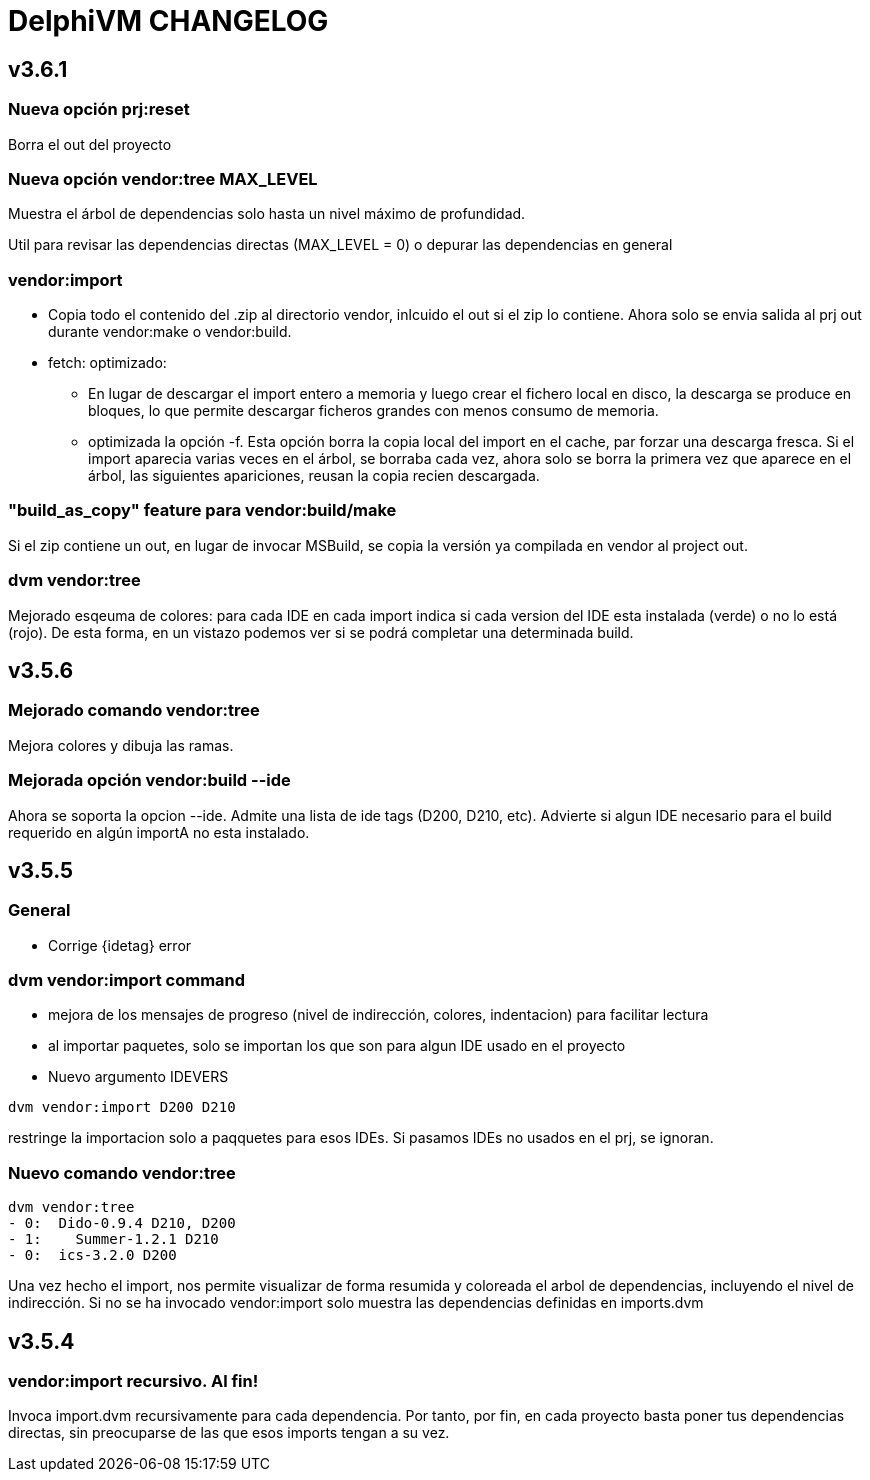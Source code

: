 = DelphiVM CHANGELOG
:sectnums!:

== v3.6.1

=== Nueva opción prj:reset

Borra el out del proyecto

=== Nueva opción vendor:tree MAX_LEVEL

Muestra el árbol de dependencias solo hasta un nivel máximo de profundidad.

Util para revisar las dependencias directas (MAX_LEVEL = 0) o depurar las dependencias en general

=== vendor:import

* Copia todo el contenido del .zip al directorio vendor, inlcuido el out si el zip lo contiene.
Ahora solo se envia salida al prj out durante vendor:make o vendor:build.

* fetch: optimizado:
** En lugar de descargar el import entero a memoria y luego crear el fichero
local en disco, la descarga se produce en bloques, lo que permite descargar ficheros grandes
con menos consumo de memoria.

** optimizada la opción -f. Esta opción borra la copia local del import en el cache, par forzar una
descarga fresca. Si el import aparecia varias veces en el árbol, se borraba cada vez, ahora solo se
borra la primera vez que aparece en el árbol, las siguientes apariciones, reusan la copia recien
descargada.

=== "build_as_copy" feature para vendor:build/make

Si el zip contiene un out, en lugar de invocar MSBuild, se copia la versión ya compilada en vendor al
project out.

=== dvm vendor:tree

Mejorado esqeuma de colores: para cada IDE en cada import indica si cada version del
IDE esta instalada (verde) o no lo está (rojo). De esta forma, en un vistazo podemos
ver si se podrá completar una determinada build.

== v3.5.6

=== Mejorado comando vendor:tree

Mejora colores y dibuja las ramas.

=== Mejorada opción vendor:build --ide

Ahora se soporta la opcion --ide. Admite una lista de ide tags (D200, D210, etc).
Advierte si algun IDE necesario para el build requerido en algún importA no esta instalado.

== v3.5.5

=== General

* Corrige {idetag} error

=== dvm vendor:import command

* mejora de los mensajes de progreso (nivel de indirección, colores, indentacion) para facilitar lectura
* al importar paquetes, solo se importan los que son para algun IDE usado en el proyecto
* Nuevo argumento IDEVERS

----
dvm vendor:import D200 D210
----

restringe la importacion solo a paqquetes para esos IDEs. Si pasamos IDEs no usados en el prj,
se ignoran.

=== Nuevo comando vendor:tree

----
dvm vendor:tree
- 0:  Dido-0.9.4 D210, D200
- 1:    Summer-1.2.1 D210
- 0:  ics-3.2.0 D200
----

Una vez hecho el import, nos permite visualizar de forma resumida y coloreada el arbol de
dependencias, incluyendo el nivel de indirección. Si no se ha invocado vendor:import solo muestra
las dependencias definidas en imports.dvm

== v3.5.4

=== vendor:import recursivo. Al fin!

Invoca import.dvm recursivamente para cada dependencia. Por tanto, por fin,
en cada proyecto basta poner tus dependencias directas, sin preocuparse de las que esos imports tengan a su vez.
